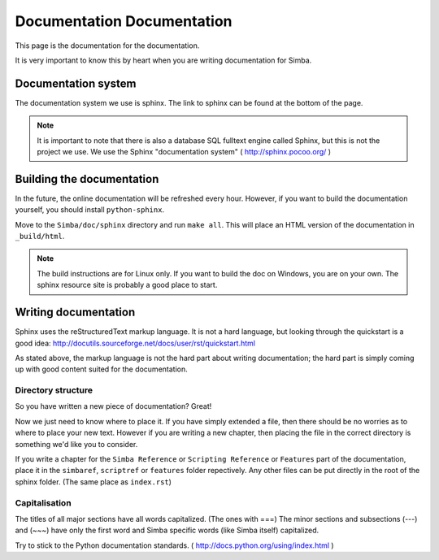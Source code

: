 Documentation Documentation
===========================

This page is the documentation for the documentation. 

It is very important to know this by heart when you are writing documentation
for Simba.

Documentation system
--------------------
The documentation system we use is sphinx. The link to sphinx can
be found at the bottom of the page.

.. note::
    It is important to note that there is also a database SQL fulltext engine
    called Sphinx, but this is not the project we use. We use the Sphinx
    "documentation system" ( http://sphinx.pocoo.org/ )

Building the documentation
--------------------------
In the future, the online documentation will be refreshed every hour. However,
if you want to build the documentation yourself, you should install
``python-sphinx``. 

Move to the ``Simba/doc/sphinx`` directory and run ``make all``. 
This will place an HTML version of the documentation in ``_build/html``. 

.. note::
    The build instructions are for Linux only. If you want to build the doc on
    Windows, you are on your own. The sphinx resource site is probably a good
    place to start.

Writing documentation
---------------------

Sphinx uses the reStructuredText markup language. It is not a hard language, but
looking through the quickstart is a good idea:
http://docutils.sourceforge.net/docs/user/rst/quickstart.html

As stated above, the markup language is not the hard part about writing
documentation; the hard part is simply coming up with good content suited for
the documentation.

Directory structure
~~~~~~~~~~~~~~~~~~~

So you have written a new piece of documentation? Great!

Now we just need to know where to place it. If you have simply extended a file,
then there should be no worries as to where to place your new text. However if
you are writing a new chapter, then placing the file in the correct directory is
something we'd like you to consider.

If you write a chapter for the ``Simba Reference`` or ``Scripting Reference``
or ``Features``
part of the documentation, place it in the ``simbaref``, ``scriptref`` or
``features`` folder repectively.
Any other files can be put directly in the root of the sphinx folder.
(The same place as ``index.rst``)

Capitalisation
~~~~~~~~~~~~~~

The titles of all major sections have all words capitalized. (The ones with
===)
The minor sections and subsections (---) and (~~~) have only the first word and
Simba specific words (like Simba itself) capitalized.

Try to stick to the Python documentation standards. 
( http://docs.python.org/using/index.html )


